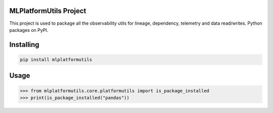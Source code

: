 

MLPlatformUtils Project
===============
This project is used to package all the observability utils for lineage, dependency, telemetry and data read/writes.
Python packages on PyPI.

Installing
============

.. code-block:: bash

    pip install mlplatformutils

Usage
=====

.. code-block:: bash

    >>> from mlplatformutils.core.platformutils import is_package_installed
    >>> print(is_package_installed("pandas"))

